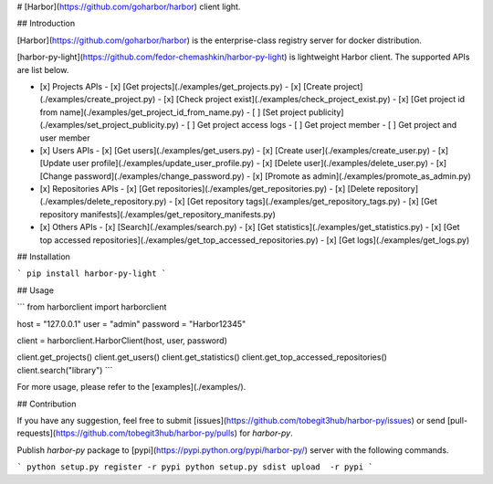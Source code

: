# [Harbor](https://github.com/goharbor/harbor) client light.

## Introduction

[Harbor](https://github.com/goharbor/harbor) is the enterprise-class registry server for docker distribution.

[harbor-py-light](https://github.com/fedor-chemashkin/harbor-py-light) is lightweight Harbor client. The supported APIs are list below.

- [x] Projects APIs
  - [x] [Get projects](./examples/get_projects.py)
  - [x] [Create project](./examples/create_project.py)
  - [x] [Check project exist](./examples/check_project_exist.py)
  - [x] [Get project id from name](./examples/get_project_id_from_name.py)
  - [ ] [Set project publicity](./examples/set_project_publicity.py)
  - [ ] Get project access logs
  - [ ] Get project member
  - [ ] Get project and user member
- [x] Users APIs
  - [x] [Get users](./examples/get_users.py)
  - [x] [Create user](./examples/create_user.py)
  - [x] [Update user profile](./examples/update_user_profile.py)
  - [x] [Delete user](./examples/delete_user.py)
  - [x] [Change password](./examples/change_password.py)
  - [x] [Promote as admin](./examples/promote_as_admin.py)
- [x] Repositories APIs
  - [x] [Get repositories](./examples/get_repositories.py)
  - [x] [Delete repository](./examples/delete_repository.py)
  - [x] [Get repository tags](./examples/get_repository_tags.py)
  - [x] [Get repository manifests](./examples/get_repository_manifests.py)
- [x] Others APIs
  - [x] [Search](./examples/search.py)
  - [x] [Get statistics](./examples/get_statistics.py)
  - [x] [Get top accessed repositories](./examples/get_top_accessed_repositories.py)
  - [x] [Get logs](./examples/get_logs.py)

## Installation

```
pip install harbor-py-light
```

## Usage

```
from harborclient import harborclient

host = "127.0.0.1"
user = "admin"
password = "Harbor12345"

client = harborclient.HarborClient(host, user, password)

client.get_projects()
client.get_users()
client.get_statistics()
client.get_top_accessed_repositories()
client.search("library")
```

For more usage, please refer to the [examples](./examples/).

## Contribution

If you have any suggestion, feel free to submit [issues](https://github.com/tobegit3hub/harbor-py/issues) or send [pull-requests](https://github.com/tobegit3hub/harbor-py/pulls) for `harbor-py`.

Publish `harbor-py` package to [pypi](https://pypi.python.org/pypi/harbor-py/) server with the following commands.

```
python setup.py register -r pypi
python setup.py sdist upload  -r pypi
```


